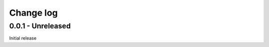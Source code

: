 Change log
================================================================================

0.0.1 - Unreleased
++++++++++++++++++++++++++++++++++++++++++++++++++++++++++++++++++++++++++++++++

Initial release
